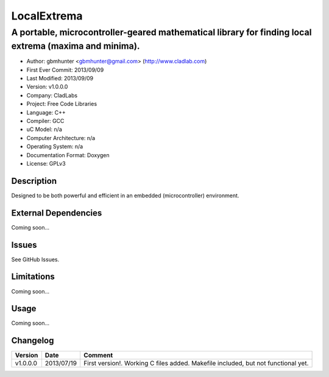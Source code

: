 ============
LocalExtrema
============

------------------------------------------------------------------------------------------------------
A portable, microcontroller-geared mathematical library for finding local extrema (maxima and minima).
------------------------------------------------------------------------------------------------------

- Author: gbmhunter <gbmhunter@gmail.com> (http://www.cladlab.com)
- First Ever Commit: 2013/09/09
- Last Modified: 2013/09/09
- Version: v1.0.0.0
- Company: CladLabs
- Project: Free Code Libraries
- Language: C++
- Compiler: GCC	
- uC Model: n/a
- Computer Architecture: n/a
- Operating System: n/a
- Documentation Format: Doxygen
- License: GPLv3

Description
===========

Designed to be both powerful and efficient in an embedded (microcontroller) environment.

External Dependencies
=====================

Coming soon...

Issues
======

See GitHub Issues.

Limitations
===========

Coming soon...

Usage
=====

Coming soon...
	
Changelog
=========

======== ========== ===================================================================================================
Version  Date       Comment
======== ========== ===================================================================================================
v1.0.0.0 2013/07/19 First version!. Working C files added. Makefile included, but not functional yet.
======== ========== ===================================================================================================